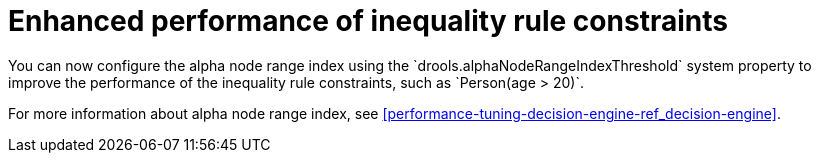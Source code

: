 [id='alpha-node-range-index']

= Enhanced performance of inequality rule constraints
You can now configure the alpha node range index using the `drools.alphaNodeRangeIndexThreshold` system property to improve the performance of the inequality rule constraints, such as `Person(age > 20)`.

For more information about alpha node range index, see xref:performance-tuning-decision-engine-ref_decision-engine[].
